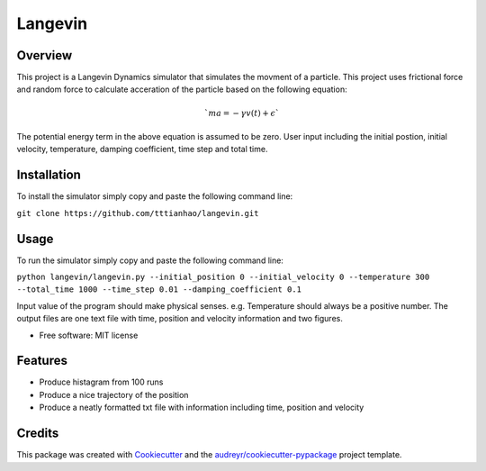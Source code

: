 ========
Langevin
========


.. image:: https://img.shields.io/travis/tttianhao/langevin.svg
        :target: https://travis-ci.org/tttianhao/langevin


.. image:: https://coveralls.io/repos/github/tttianhao/langevin/badge.svg?branch=master
        :target: https://coveralls.io/github/tttianhao/langevin?branch=master



Overview
--------

This project is a Langevin Dynamics simulator that simulates the movment of a particle. 
This project uses frictional force and random force to calculate acceration of the particle based on the following equation:

.. math:: `ma = - \gamma v(t) + \epsilon`

The potential energy term in the above equation is assumed to be zero.
User input including the initial postion, initial velocity, temperature, damping coefficient, time step and total time.

Installation
------------

To install the simulator simply copy and paste the following command line:

``git clone https://github.com/tttianhao/langevin.git``

Usage
-----

To run the simulator simply copy and paste the following command line:

``python langevin/langevin.py --initial_position 0 --initial_velocity 0 --temperature 300 
--total_time 1000 --time_step 0.01 --damping_coefficient 0.1``

Input value of the program should make physical senses. e.g. Temperature should always be a positive number.
The output files are one text file with time, position and velocity information and two figures.

* Free software: MIT license


Features
--------

* Produce histagram from 100 runs
* Produce a nice trajectory of the position
* Produce a neatly formatted txt file with information including time, position and velocity

Credits
-------

This package was created with Cookiecutter_ and the `audreyr/cookiecutter-pypackage`_ project template.

.. _Cookiecutter: https://github.com/audreyr/cookiecutter
.. _`audreyr/cookiecutter-pypackage`: https://github.com/audreyr/cookiecutter-pypackage
